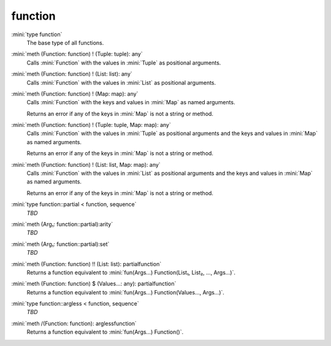 function
========

:mini:`type function`
   The base type of all functions.


:mini:`meth (Function: function) ! (Tuple: tuple): any`
   Calls :mini:`Function` with the values in :mini:`Tuple` as positional arguments.


:mini:`meth (Function: function) ! (List: list): any`
   Calls :mini:`Function` with the values in :mini:`List` as positional arguments.


:mini:`meth (Function: function) ! (Map: map): any`
   Calls :mini:`Function` with the keys and values in :mini:`Map` as named arguments.

   Returns an error if any of the keys in :mini:`Map` is not a string or method.


:mini:`meth (Function: function) ! (Tuple: tuple, Map: map): any`
   Calls :mini:`Function` with the values in :mini:`Tuple` as positional arguments and the keys and values in :mini:`Map` as named arguments.

   Returns an error if any of the keys in :mini:`Map` is not a string or method.


:mini:`meth (Function: function) ! (List: list, Map: map): any`
   Calls :mini:`Function` with the values in :mini:`List` as positional arguments and the keys and values in :mini:`Map` as named arguments.

   Returns an error if any of the keys in :mini:`Map` is not a string or method.


:mini:`type function::partial < function, sequence`
   *TBD*

:mini:`meth (Arg₁: function::partial):arity`
   *TBD*

:mini:`meth (Arg₁: function::partial):set`
   *TBD*

:mini:`meth (Function: function) !! (List: list): partialfunction`
   Returns a function equivalent to :mini:`fun(Args...) Function(List₁,  List₂,  ...,  Args...)`.


:mini:`meth (Function: function) $ (Values...: any): partialfunction`
   Returns a function equivalent to :mini:`fun(Args...) Function(Values...,  Args...)`.


:mini:`type function::argless < function, sequence`
   *TBD*

:mini:`meth /(Function: function): arglessfunction`
   Returns a function equivalent to :mini:`fun(Args...) Function()`.


